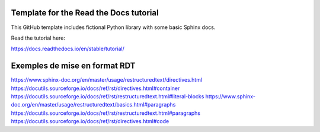 Template for the Read the Docs tutorial
=======================================

This GitHub template includes fictional Python library
with some basic Sphinx docs.

Read the tutorial here:

https://docs.readthedocs.io/en/stable/tutorial/


Exemples de mise en format RDT
==============================

https://www.sphinx-doc.org/en/master/usage/restructuredtext/directives.html
https://docutils.sourceforge.io/docs/ref/rst/directives.html#container
https://docutils.sourceforge.io/docs/ref/rst/restructuredtext.html#literal-blocks
https://www.sphinx-doc.org/en/master/usage/restructuredtext/basics.html#paragraphs
https://docutils.sourceforge.io/docs/ref/rst/restructuredtext.html#paragraphs
https://docutils.sourceforge.io/docs/ref/rst/directives.html#code
